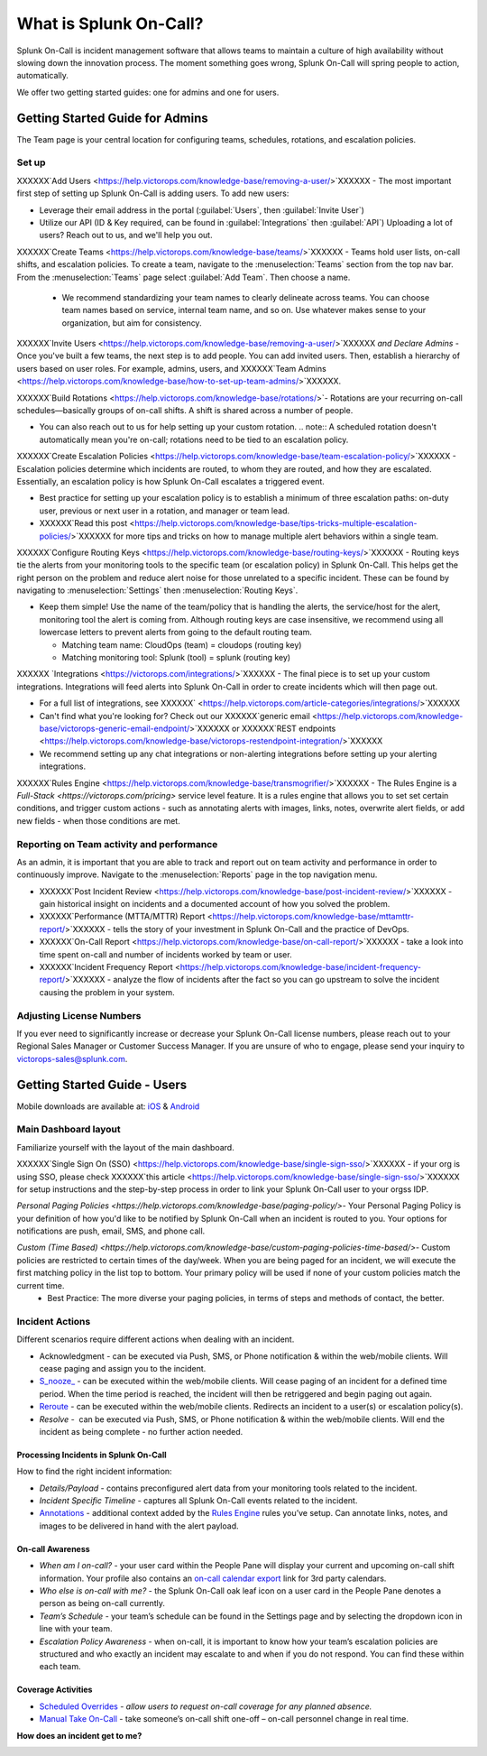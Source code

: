 .. _about-spoc

************************************************************************
What is Splunk On-Call?
************************************************************************

.. meta::
   :description: About the team admin roll in Splunk On-Call.


Splunk On-Call is incident management software that allows teams to maintain a culture of high availability without slowing down the
innovation process. The moment something goes wrong, Splunk On-Call will spring people to action, automatically.


We offer two getting started guides: one for admins and one for users.

Getting Started Guide for Admins
=====================================

The Team page is your central location for configuring teams, schedules, rotations, and escalation policies.

.. image:: /_images/spoc/team-page.png
    :width: 100%
    :alt: The Team page has several tabs to allow you to access schedules, rotations, and escalation policies.


Set up
----------

XXXXXX`Add Users <https://help.victorops.com/knowledge-base/removing-a-user/>`XXXXXX - The most important first step of setting up Splunk On-Call is adding users. To add new users:

-  Leverage their email address in the portal (:guilabel:`Users`, then :guilabel:`Invite User`)
-  Utilize our API (ID & Key required, can be found in :guilabel:`Integrations` then :guilabel:`API`) 
   Uploading a lot of users? Reach out to us, and we'll help you out.

XXXXXX`Create Teams <https://help.victorops.com/knowledge-base/teams/>`XXXXXX - Teams hold user lists, on-call shifts, and escalation policies. To
create a team, navigate to the :menuselection:`Teams` section from the top nav bar. From the :menuselection:`Teams` page select  :guilabel:`Add Team`. Then choose a name.

   -  We recommend standardizing your team names to clearly delineate across teams. You can choose team names based on service, internal team name, and so on. Use whatever makes sense to your organization, but aim for consistency.


XXXXXX`Invite Users <https://help.victorops.com/knowledge-base/removing-a-user/>`XXXXXX *and Declare Admins* - Once you've built a few teams, the next step is to add people. You can add invited users. Then, establish a hierarchy of users based on user roles. For example, admins, users, and XXXXXX`Team Admins <https://help.victorops.com/knowledge-base/how-to-set-up-team-admins/>`XXXXXX.

XXXXXX`Build Rotations <https://help.victorops.com/knowledge-base/rotations/>`-  Rotations are your recurring on-call schedules—basically groups of on-call shifts. A shift is shared across a number of people.

-  You can also reach out to us for help setting up your custom rotation. 
   .. note:: A scheduled rotation doesn't automatically mean you're on-call; rotations need to be tied to an escalation policy.

XXXXXX`Create Escalation
Policies <https://help.victorops.com/knowledge-base/team-escalation-policy/>`XXXXXX - Escalation policies determine which incidents are routed, to whom they are routed, and how they are escalated. Essentially, an escalation policy is how Splunk On-Call escalates a triggered event.

-  Best practice for setting up your escalation policy is to establish a minimum of three escalation paths: on-duty user, previous or next user in a rotation, and manager or team lead.
-  XXXXXX`Read this post <https://help.victorops.com/knowledge-base/tips-tricks-multiple-escalation-policies/>`XXXXXX for more tips and tricks on how to manage multiple alert behaviors within a single team.

XXXXXX`Configure Routing Keys <https://help.victorops.com/knowledge-base/routing-keys/>`XXXXXX - Routing keys tie the alerts from your monitoring tools to the specific team (or escalation policy) in Splunk On-Call. This helps get the right person on the problem and reduce alert noise for those unrelated to a specific incident. These can be found by navigating to :menuselection:`Settings` then :menuselection:`Routing Keys`.

-  Keep them simple! Use the name of the team/policy that is handling the alerts, the service/host for the alert, monitoring tool the alert is coming from. Although routing keys are case insensitive, we recommend using all lowercase letters to prevent alerts from going to the default routing team.

   -  Matching team name: CloudOps (team) = cloudops (routing key)
   -  Matching monitoring tool: Splunk (tool) = splunk (routing key)

XXXXXX `Integrations <https://victorops.com/integrations/>`XXXXXX - The final piece is to set up your custom integrations. Integrations will feed alerts into Splunk On-Call in order to create incidents which will then page out.

- For a full list of integrations, see XXXXXX` <https://help.victorops.com/article-categories/integrations/>`XXXXXX
- Can't find what you're looking for? Check out our XXXXXX`generic email <https://help.victorops.com/knowledge-base/victorops-generic-email-endpoint/>`XXXXXX or XXXXXX`REST endpoints <https://help.victorops.com/knowledge-base/victorops-restendpoint-integration/>`XXXXXX
- We recommend setting up any chat integrations or non-alerting integrations before setting up your alerting integrations.

XXXXXX`Rules
Engine <https://help.victorops.com/knowledge-base/transmogrifier/>`XXXXXX - The Rules Engine is a `Full-Stack <https://victorops.com/pricing>` service level feature. It is a rules engine that allows you to set set certain conditions, and trigger custom actions - such as
annotating alerts with images, links, notes, overwrite alert fields, or add new fields - when those conditions are met.

Reporting on Team activity and performance
--------------------------------------------------

As an admin, it is important that you are able to track and report out on team activity and performance in order to continuously improve.
Navigate to the :menuselection:`Reports` page in the top navigation menu.

-  XXXXXX`Post Incident
   Review <https://help.victorops.com/knowledge-base/post-incident-review/>`XXXXXX -  gain historical insight on incidents and a documented account of how you solved the problem.
-  XXXXXX`Performance (MTTA/MTTR) Report <https://help.victorops.com/knowledge-base/mttamttr-report/>`XXXXXX - tells the story of your investment in Splunk On-Call and the practice of DevOps.
-  XXXXXX`On-Call Report <https://help.victorops.com/knowledge-base/on-call-report/>`XXXXXX - take a look into time spent on-call and number of incidents worked by team or user.
-  XXXXXX`Incident Frequency Report <https://help.victorops.com/knowledge-base/incident-frequency-report/>`XXXXXX - analyze the flow of incidents after the fact so you can go upstream to solve the incident causing the problem in your system.

Adjusting License Numbers
------------------------------

If you ever need to significantly increase or decrease your Splunk On-Call license numbers, please reach out to your Regional Sales Manager
or Customer Success Manager. If you are unsure of who to engage, please send your inquiry to victorops-sales@splunk.com.

Getting Started Guide - Users
=====================================

Mobile downloads are available at:
`iOS <https://itunes.apple.com/us/app/victorops/id696974262?mt=8>`__ &
`Android <https://play.google.com/store/apps/details?id=com.victorops.androidclient&hl=en>`__



Main Dashboard layout
---------------------------

Familiarize yourself with the layout of the main dashboard.

.. image:: /_images/spoc/timeline-nav-1.png
    :width: 100%
    :alt: An image showing the main parts of the Splunk On-Call dashboard.

XXXXXX`Single Sign On
(SSO) <https://help.victorops.com/knowledge-base/single-sign-sso/>`XXXXXX -  if your org is using SSO, please check XXXXXX`this article <https://help.victorops.com/knowledge-base/single-sign-sso/>`XXXXXX for setup instructions and the step-by-step process in order to link
your Splunk On-Call user to your orgss IDP.

`Personal Paging Policies <https://help.victorops.com/knowledge-base/paging-policy/>`- Your Personal Paging Policy is your definition of how you'd like to be notified by Splunk On-Call when an incident is routed to you. Your options for notifications are push, email, SMS, and phone call.

`Custom (Time Based) <https://help.victorops.com/knowledge-base/custom-paging-policies-time-based/>`- Custom policies are restricted to certain times of the day/week. When you are being paged for an incident, we will execute the first matching policy in the list top to bottom. Your primary policy will be used if none of your custom policies match the current time.
    -  Best Practice: The more diverse your paging policies, in terms of steps and methods of contact, the better.

Incident Actions
-------------------------

Different scenarios require different actions when dealing with an
incident.

-  Acknowledgment -  can be executed via Push, SMS, or Phone notification & within the web/mobile clients. Will cease paging and  assign you to the incident.
-  `S_nooze\_ <https://help.victorops.com/knowledge-base/snooze/>`__ - can be executed within the web/mobile clients. Will cease paging of an incident for a defined time period. When the time period is reached, the incident will then be retriggered and begin paging out again.
-  `Reroute <https://help.victorops.com/knowledge-base/reroute-an-incident/>`__
   *-* can be executed within the web/mobile clients. Redirects an
   incident to a user(s) or escalation policy(s).
-  *Resolve -*  can be executed via Push, SMS, or Phone notification &
   within the web/mobile clients. Will end the incident as being
   complete - no further action needed.

Processing Incidents in Splunk On-Call
~~~~~~~~~~~~~~~~~~~~~~~~~~~~~~~~~~~~~~

How to find the right incident information:

-  *Details/Payload* - contains preconfigured alert data from your
   monitoring tools related to the incident.
-  *Incident Specific Timeline* - captures all Splunk On-Call events
   related to the incident.
-  `Annotations <https://help.victorops.com/knowledge-base/transmogrifier-annotations/>`__
   - additional context added by the `Rules
   Engine <https://help.victorops.com/knowledge-base/transmogrifier/>`__
   rules you’ve setup. Can annotate links, notes, and images to be
   delivered in hand with the alert payload.

**On-call Awareness**
~~~~~~~~~~~~~~~~~~~~~

-  *When am I on-call?* - your user card within the People Pane will
   display your current and upcoming on-call shift information. Your
   profile also contains an `on-call calendar
   export <https://help.victorops.com/knowledge-base/calendar-export/>`__
   link for 3rd party calendars.

-  *Who else is on-call with me?* - the Splunk On-Call oak leaf icon on
   a user card in the People Pane denotes a person as being on-call
   currently.

-  *Team’s Schedule* - your team’s schedule can be found in the Settings
   page and by selecting the dropdown icon in line with your team.

-  *Escalation Policy Awareness* - when on-call, it is important to know
   how your team’s escalation policies are structured and who exactly an
   incident may escalate to and when if you do not respond. You can find
   these within each team.

**Coverage Activities**
~~~~~~~~~~~~~~~~~~~~~~~

-  `Scheduled
   Overrides <https://help.victorops.com/knowledge-base/scheduled-overrides/>`__
   *- allow users to request on-call coverage for any planned absence.*

-  `Manual Take
   On-Call <https://help.victorops.com/knowledge-base/manual-take-call/>`__
   - take someone’s on-call shift one-off – on-call personnel change in
   real time.

 

**How does an incident get to me?**

.. image:: images/vo-incident-flow.png
